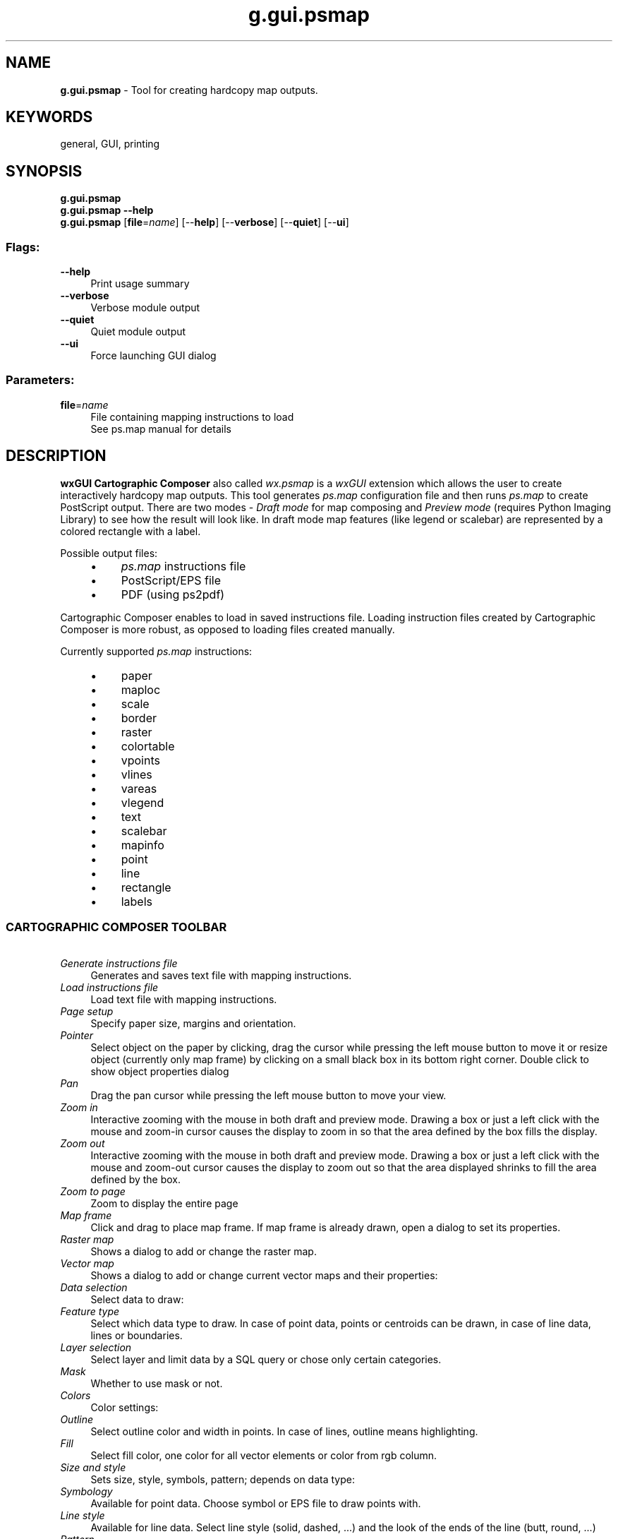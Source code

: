 .TH g.gui.psmap 1 "" "GRASS 7.8.5" "GRASS GIS User's Manual"
.SH NAME
\fI\fBg.gui.psmap\fR\fR  \- Tool for creating hardcopy map outputs.
.SH KEYWORDS
general, GUI, printing
.SH SYNOPSIS
\fBg.gui.psmap\fR
.br
\fBg.gui.psmap \-\-help\fR
.br
\fBg.gui.psmap\fR  [\fBfile\fR=\fIname\fR]   [\-\-\fBhelp\fR]  [\-\-\fBverbose\fR]  [\-\-\fBquiet\fR]  [\-\-\fBui\fR]
.SS Flags:
.IP "\fB\-\-help\fR" 4m
.br
Print usage summary
.IP "\fB\-\-verbose\fR" 4m
.br
Verbose module output
.IP "\fB\-\-quiet\fR" 4m
.br
Quiet module output
.IP "\fB\-\-ui\fR" 4m
.br
Force launching GUI dialog
.SS Parameters:
.IP "\fBfile\fR=\fIname\fR" 4m
.br
File containing mapping instructions to load
.br
See ps.map manual for details
.SH DESCRIPTION
.PP
\fBwxGUI Cartographic Composer\fR also called \fIwx.psmap\fR is
a \fIwxGUI\fR extension which allows the
user to create interactively hardcopy map outputs. This tool
generates \fIps.map\fR configuration file
and then runs \fIps.map\fR to create
PostScript output. There are two modes \- \fIDraft mode\fR for map
composing and \fIPreview mode\fR
(requires Python
Imaging Library) to see how the result will look like. In draft
mode map features (like legend or scalebar) are represented by a
colored rectangle with a label.
.PP
Possible output files:
.RS 4n
.IP \(bu 4n
\fIps.map\fR instructions file
.IP \(bu 4n
PostScript/EPS file
.IP \(bu 4n
PDF (using ps2pdf)
.RE
.br
.br
.br
.PP
Cartographic Composer enables to load in saved instructions file.
Loading instruction files created by Cartographic Composer is more robust,
as opposed to loading files created manually.
.PP
Currently supported \fIps.map\fR instructions:
.RS 4n
.IP \(bu 4n
paper
.IP \(bu 4n
maploc
.IP \(bu 4n
scale
.IP \(bu 4n
border
.IP \(bu 4n
raster
.IP \(bu 4n
colortable
.IP \(bu 4n
vpoints
.IP \(bu 4n
vlines
.IP \(bu 4n
vareas
.IP \(bu 4n
vlegend
.IP \(bu 4n
text
.IP \(bu 4n
scalebar
.IP \(bu 4n
mapinfo
.IP \(bu 4n
point
.IP \(bu 4n
line
.IP \(bu 4n
rectangle
.IP \(bu 4n
labels
.RE
.SS CARTOGRAPHIC COMPOSER TOOLBAR
.IP "      \fIGenerate instructions file\fR" 4m
.br
Generates and saves text file with mapping instructions.
.IP "      \fILoad instructions file\fR" 4m
.br
Load text file with mapping instructions.
.IP "      \fIPage setup\fR" 4m
.br
Specify paper size, margins and orientation.
.IP "      \fIPointer\fR" 4m
.br
Select object on the paper by clicking, drag the cursor while pressing the left mouse button to move it or resize object (currently only map frame) by clicking on a small black box in its bottom right corner. Double click to show object properties dialog
.IP "      \fIPan\fR" 4m
.br
Drag the pan cursor while pressing the left mouse button to move your view.
.IP "      \fIZoom in\fR" 4m
.br
Interactive zooming with the mouse in both draft and preview mode. Drawing a box or just a left click with the mouse and zoom\-in cursor causes the display to zoom in so that the area defined by the box fills the display.
.IP "      \fIZoom out\fR" 4m
.br
Interactive zooming with the mouse in both draft and preview mode. Drawing a box or just a left click with the mouse and zoom\-out cursor causes the display to zoom out so that the area displayed shrinks to fill the area defined by the box.
.IP "      \fIZoom to page\fR" 4m
.br
Zoom to display the entire page
.IP "      \fIMap frame\fR" 4m
.br
Click and drag to place map frame. If map frame is already drawn, open a dialog to set its properties.
.IP "      \fIRaster map\fR" 4m
.br
Shows a dialog to add or change the raster map.
.IP "      \fIVector map\fR" 4m
.br
Shows a dialog to add or change current vector maps and their properties:
.IP "\fIData selection\fR" 4m
.br
Select data to draw:
.IP "\fIFeature type\fR" 4m
.br
Select which data type to draw. In case of point data, points or centroids
can be drawn, in case of line data, lines or boundaries.
.IP "\fILayer selection\fR" 4m
.br
Select layer and limit data by a SQL query or chose only certain categories.
.IP "\fIMask\fR" 4m
.br
Whether to use mask or not.
.IP "\fIColors\fR" 4m
.br
Color settings:
.IP "\fIOutline\fR" 4m
.br
Select outline color and width in points. In case of lines, outline means highlighting.
.IP "\fIFill\fR" 4m
.br
Select fill color, one color for all vector elements or color from rgb column.
.IP "\fISize and style\fR" 4m
.br
Sets size, style, symbols, pattern; depends on data type:
.IP "\fISymbology\fR" 4m
.br
Available for point data. Choose symbol or EPS file to draw points with.
.IP "\fILine style\fR" 4m
.br
Available for line data. Select line style (solid, dashed, ...) and the look of the ends of the line (butt, round, ...)
.IP "\fIPattern\fR" 4m
.br
Available for areas. Choose pattern file and set the width of the pattern.
.IP "\fISize\fR" 4m
.br
Available for point data. Choose size (number of times larger than the size in the icon file) as a single value or take the size from a map table column.
.IP "\fIRotation\fR" 4m
.br
Available for point data. Rotate symbols counterclockwise with the given value or with the value from a map table column
.IP "\fIWidth\fR" 4m
.br
Available for line data. Set line width in points or take the value from a map table column.
.IP "      \fIAdd overlays\fR" 4m
.br
Add overlays: vector labels, grid (not yet implemented)
.IP "          \fIAdd labels\fR" 4m
.br
Add vector labels created beforehand by v.label module.
.IP "      \fIAdd map elements\fR" 4m
.br
Add map elements: legend, scalebar, map info, text
.IP "          \fIAdd legend\fR" 4m
.br
Add raster or vector legend or edit their properties.
.IP "          \fIAdd map info\fR" 4m
.br
Add information about region, grid and scale or edit map info properties.
.IP "          \fIAdd scalebar\fR" 4m
.br
Add scalebar or edit its properties.
.IP "          \fIAdd text\fR" 4m
.br
Add text label.
.IP "      \fIRemove selected element\fR" 4m
.br
Select an object and remove it. Pressing Delete key does the same.
.IP "      \fIShow preview\fR" 4m
.br
Generates output and switches to Preview mode to see the result. Be patient, it can take a while.
.IP "      \fIGenerate hardcopy map output in PS\fR" 4m
.br
Generates hardcopy map output in PostScript/EPS file.
.IP "      \fIGenerate hardcopy map output in PDF\fR" 4m
.br
Generates hardcopy map output in PDF using ps2pdf.
.SH SEE ALSO
\fI
wxGUI
.br
wxGUI components
\fR
.PP
See also wiki page.
.SH AUTHOR
Anna Kratochvilova, Czech Technical University in Prague, Czech
Republic (bachelor\(cqs final project 2011, mentor: Martin Landa)
.SH SOURCE CODE
.PP
Available at: wxGUI Cartographic Composer source code (history)
.PP
Main index |
GUI index |
Topics index |
Keywords index |
Graphical index |
Full index
.PP
© 2003\-2020
GRASS Development Team,
GRASS GIS 7.8.5 Reference Manual
